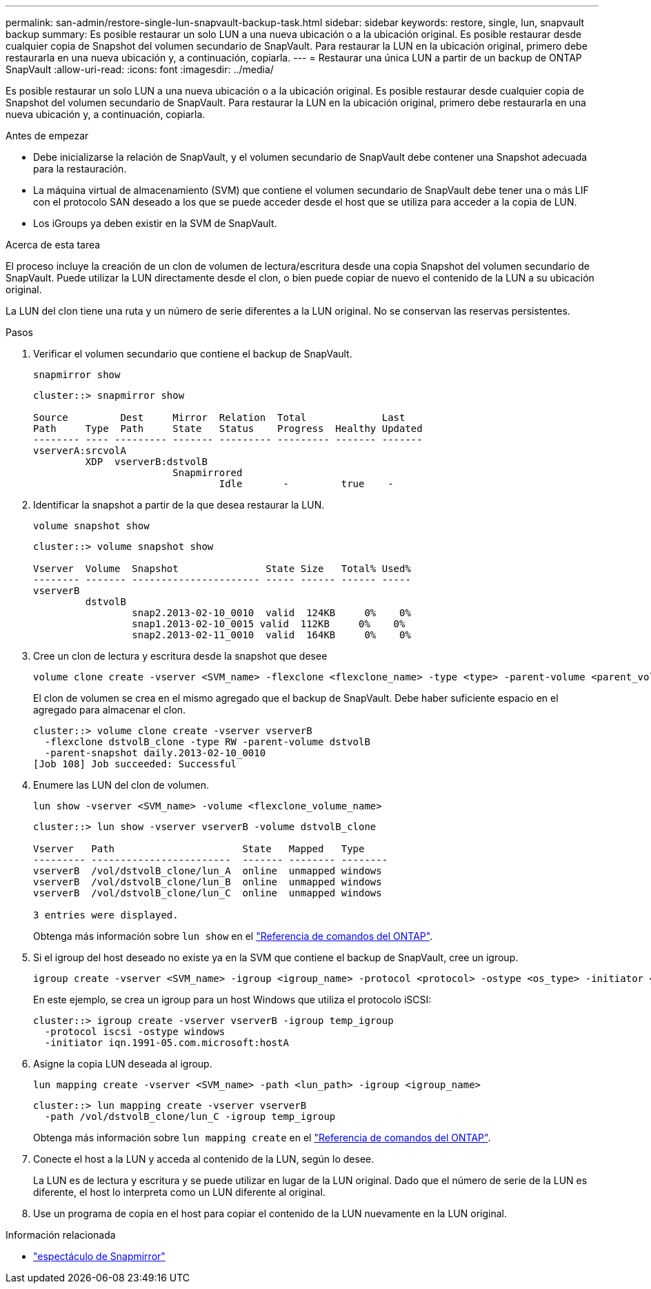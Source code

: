 ---
permalink: san-admin/restore-single-lun-snapvault-backup-task.html 
sidebar: sidebar 
keywords: restore, single, lun, snapvault backup 
summary: Es posible restaurar un solo LUN a una nueva ubicación o a la ubicación original. Es posible restaurar desde cualquier copia de Snapshot del volumen secundario de SnapVault. Para restaurar la LUN en la ubicación original, primero debe restaurarla en una nueva ubicación y, a continuación, copiarla. 
---
= Restaurar una única LUN a partir de un backup de ONTAP SnapVault
:allow-uri-read: 
:icons: font
:imagesdir: ../media/


[role="lead"]
Es posible restaurar un solo LUN a una nueva ubicación o a la ubicación original. Es posible restaurar desde cualquier copia de Snapshot del volumen secundario de SnapVault. Para restaurar la LUN en la ubicación original, primero debe restaurarla en una nueva ubicación y, a continuación, copiarla.

.Antes de empezar
* Debe inicializarse la relación de SnapVault, y el volumen secundario de SnapVault debe contener una Snapshot adecuada para la restauración.
* La máquina virtual de almacenamiento (SVM) que contiene el volumen secundario de SnapVault debe tener una o más LIF con el protocolo SAN deseado a los que se puede acceder desde el host que se utiliza para acceder a la copia de LUN.
* Los iGroups ya deben existir en la SVM de SnapVault.


.Acerca de esta tarea
El proceso incluye la creación de un clon de volumen de lectura/escritura desde una copia Snapshot del volumen secundario de SnapVault. Puede utilizar la LUN directamente desde el clon, o bien puede copiar de nuevo el contenido de la LUN a su ubicación original.

La LUN del clon tiene una ruta y un número de serie diferentes a la LUN original. No se conservan las reservas persistentes.

.Pasos
. Verificar el volumen secundario que contiene el backup de SnapVault.
+
[source, cli]
----
snapmirror show
----
+
[listing]
----
cluster::> snapmirror show

Source         Dest     Mirror  Relation  Total             Last
Path     Type  Path     State   Status    Progress  Healthy Updated
-------- ---- --------- ------- --------- --------- ------- -------
vserverA:srcvolA
         XDP  vserverB:dstvolB
                        Snapmirrored
                                Idle       -         true    -
----
. Identificar la snapshot a partir de la que desea restaurar la LUN.
+
[source, cli]
----
volume snapshot show
----
+
[listing]
----
cluster::> volume snapshot show

Vserver  Volume  Snapshot               State Size   Total% Used%
-------- ------- ---------------------- ----- ------ ------ -----
vserverB
         dstvolB
                 snap2.2013-02-10_0010  valid  124KB     0%    0%
                 snap1.2013-02-10_0015 valid  112KB     0%    0%
                 snap2.2013-02-11_0010  valid  164KB     0%    0%
----
. Cree un clon de lectura y escritura desde la snapshot que desee
+
[source, cli]
----
volume clone create -vserver <SVM_name> -flexclone <flexclone_name> -type <type> -parent-volume <parent_volume_name> -parent-snapshot <snapshot_name>
----
+
El clon de volumen se crea en el mismo agregado que el backup de SnapVault. Debe haber suficiente espacio en el agregado para almacenar el clon.

+
[listing]
----
cluster::> volume clone create -vserver vserverB
  -flexclone dstvolB_clone -type RW -parent-volume dstvolB
  -parent-snapshot daily.2013-02-10_0010
[Job 108] Job succeeded: Successful
----
. Enumere las LUN del clon de volumen.
+
[source, cli]
----
lun show -vserver <SVM_name> -volume <flexclone_volume_name>
----
+
[listing]
----
cluster::> lun show -vserver vserverB -volume dstvolB_clone

Vserver   Path                      State   Mapped   Type
--------- ------------------------  ------- -------- --------
vserverB  /vol/dstvolB_clone/lun_A  online  unmapped windows
vserverB  /vol/dstvolB_clone/lun_B  online  unmapped windows
vserverB  /vol/dstvolB_clone/lun_C  online  unmapped windows

3 entries were displayed.
----
+
Obtenga más información sobre `lun show` en el link:https://docs.netapp.com/us-en/ontap-cli/lun-show.html["Referencia de comandos del ONTAP"^].

. Si el igroup del host deseado no existe ya en la SVM que contiene el backup de SnapVault, cree un igroup.
+
[source, cli]
----
igroup create -vserver <SVM_name> -igroup <igroup_name> -protocol <protocol> -ostype <os_type> -initiator <initiator_name>
----
+
En este ejemplo, se crea un igroup para un host Windows que utiliza el protocolo iSCSI:

+
[listing]
----
cluster::> igroup create -vserver vserverB -igroup temp_igroup
  -protocol iscsi -ostype windows
  -initiator iqn.1991-05.com.microsoft:hostA
----
. Asigne la copia LUN deseada al igroup.
+
[source, cli]
----
lun mapping create -vserver <SVM_name> -path <lun_path> -igroup <igroup_name>
----
+
[listing]
----
cluster::> lun mapping create -vserver vserverB
  -path /vol/dstvolB_clone/lun_C -igroup temp_igroup
----
+
Obtenga más información sobre `lun mapping create` en el link:https://docs.netapp.com/us-en/ontap-cli/lun-mapping-create.html["Referencia de comandos del ONTAP"^].

. Conecte el host a la LUN y acceda al contenido de la LUN, según lo desee.
+
La LUN es de lectura y escritura y se puede utilizar en lugar de la LUN original. Dado que el número de serie de la LUN es diferente, el host lo interpreta como un LUN diferente al original.

. Use un programa de copia en el host para copiar el contenido de la LUN nuevamente en la LUN original.


.Información relacionada
* link:https://docs.netapp.com/us-en/ontap-cli/snapmirror-show.html["espectáculo de Snapmirror"^]

